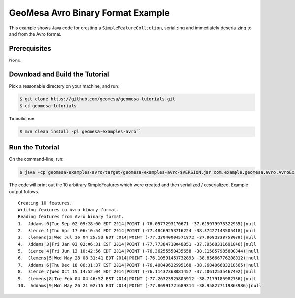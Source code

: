 GeoMesa Avro Binary Format Example
==================================

This example shows Java code for creating a ``SimpleFeatureCollection``,
serializing and immediately deserializing to and from the Avro format.

Prerequisites
-------------

None.

Download and Build the Tutorial
-------------------------------

Pick a reasonable directory on your machine, and run:

.. code-block:: bash

    $ git clone https://github.com/geomesa/geomesa-tutorials.git
    $ cd geomesa-tutorials

To build, run

.. code-block:: bash

    $ mvn clean install -pl geomesa-examples-avro``

Run the Tutorial
----------------

On the command-line, run:

.. code-block:: bash

    $ java -cp geomesa-examples-avro/target/geomesa-examples-avro-$VERSION.jar com.example.geomesa.avro.AvroExample

The code will print out the 10 arbitrary SimpleFeatures which were
created and then serialized / deserialized. Example output follows.

::

     Creating 10 features.
     Writing features to Avro binary format.
     Reading features from Avro binary format.
     1.  Addams|0|Tue Sep 02 09:28:00 EDT 2014|POINT (-76.0577293170671 -37.615979973322965)|null
     2.  Bierce|1|Thu Apr 17 06:10:54 EDT 2014|POINT (-77.48469253216224 -38.87427143505418)|null
     3.  Clemens|2|Wed Jul 16 04:25:53 EDT 2014|POINT (-77.23040004571872 -37.8682338758089)|null
     4.  Addams|3|Fri Jan 03 02:06:31 EST 2014|POINT (-77.77384710048051 -37.79568311691846)|null
     5.  Bierce|4|Fri Jun 13 10:42:56 EDT 2014|POINT (-76.36255550435658 -38.115857985800844)|null
     6.  Clemens|5|Wed May 28 08:31:41 EDT 2014|POINT (-76.10591453732893 -38.85666776208012)|null
     7.  Addams|6|Thu Dec 18 06:31:37 EST 2014|POINT (-76.40849622595168 -38.268406683218565)|null
     8.  Bierce|7|Wed Oct 15 14:52:04 EDT 2014|POINT (-76.11437368081457 -37.10612535467402)|null
     9.  Clemens|8|Tue Feb 04 04:46:52 EST 2014|POINT (-77.26323925805912 -38.7179185982736)|null
     10.  Addams|9|Mon May 26 21:02:15 EDT 2014|POINT (-77.86991721689314 -38.958277119863986)|null
